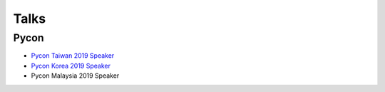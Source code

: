 .. krnick documentation master file, created by
   sphinx-quickstart on Tue May 28 15:48:06 2019.
   You can adapt this file completely to your liking, but it should at least
   contain the root `toctree` directive.

++++++++++++
Talks
++++++++++++

Pycon
=====

* `Pycon Taiwan 2019 Speaker <https://tw.pycon.org/2019/zh-hant/events/talk/864922598880837873>`_
* `Pycon Korea 2019 Speaker <https://www.pycon.kr/program/talk-detail?id=60>`_
* Pycon Malaysia 2019 Speaker



